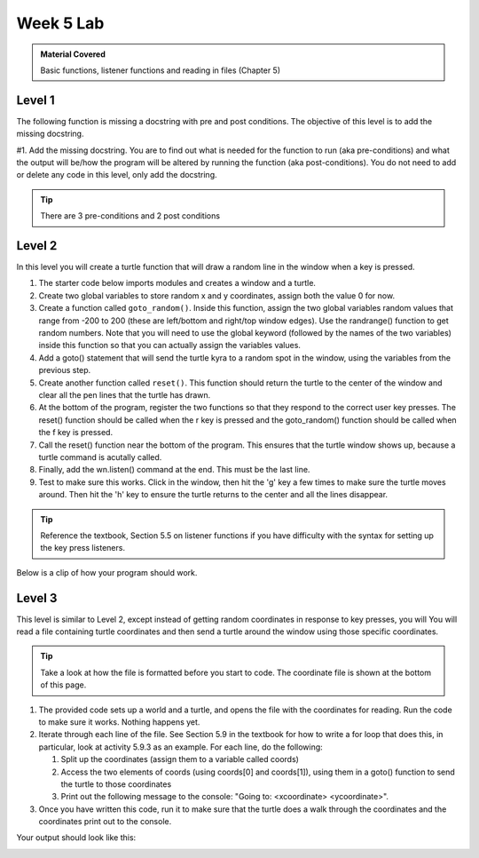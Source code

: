 ..  Copyright (C)  Celine Latulipe.  Permission is granted to copy, distribute
    and/or modify this document under the terms of the GNU Free Documentation
    License, Version 1.3 or any later version published by the Free Software
    Foundation; with Invariant Sections being Forward, Prefaces, and
    Contributor List, no Front-Cover Texts, and no Back-Cover Texts.  A copy of
    the license is included in the section entitled "GNU Free Documentation
    License".

Week 5 Lab
==========

.. admonition:: Material Covered

   Basic functions, listener functions and reading in files (Chapter 5)


Level 1
-------

The following function is missing a docstring with pre and post conditions. The objective of this level is to add the missing docstring.

#1. Add the missing docstring. You are to find out what is needed for the function to run (aka pre-conditions) and what the output will be/how the program will be altered by running the function (aka post-conditions). You do not need to add or delete any code in this level, only add the docstring.  
    

.. tip::
   
   There are 3 pre-conditions and 2 post conditions

.. activecode:: lab5_level1
    :nocodelens:
   
    ################################################################
    # Student name, ID & lab section
    # Date
    # Lab 5, Level 1
    ################################################################

    import turtle

    wn = turtle.Screen()      
    alexander = turtle.Turtle()    
    alexander.speed(10)   

    def axis():
      """--ADD DOCSTRING AND CONDITIONS HERE--"""

      alexander.forward(200)
      alexander.backward(400)
      home()
      alexander.left(90)
      alexander.forward(200)
      alexander.backward(400)
      home()

    def home():

      alexander.goto(0,0)

    alexander.color("red")

    alexander.pendown()

    axis()


Level 2
-------

In this level you will create a turtle function that will draw a random line in the window when a key is pressed.

#. The starter code below imports modules and creates a window and a turtle.
#. Create two global variables to store random x and y coordinates, assign both the value 0 for now. 
#. Create a function called ``goto_random()``. Inside this function, assign the two global variables random values that range from -200 to 200 (these are left/bottom and right/top window edges). Use the randrange() function to get random numbers. Note that you will need to use the global keyword (followed by the names of the two variables) inside this function so that you can actually assign the variables values.
#. Add a goto() statement that will send the turtle kyra to a random spot in the window, using the variables from the previous step.
#. Create another function called ``reset()``. This function should return the turtle to the center of the window and clear all the pen lines that the turtle has drawn. 
#. At the bottom of the program, register the two functions so that they respond to the correct user key presses. The reset() function should be called when the r key is pressed and the goto_random() function should be called when the f key is pressed. 
#. Call the reset() function near the bottom of the program. This ensures that the turtle window shows up, because a turtle command is acutally called.
#. Finally, add the wn.listen() command at the end. This must be the last line.
#. Test to make sure this works. Click in the window, then hit the 'g' key a few times to make sure the turtle moves around. Then hit the 'h' key to ensure the turtle returns to the center and all the lines disappear. 
   
.. tip:: 
   
   Reference the textbook, Section 5.5 on listener functions if you have difficulty with the syntax for setting up the key press listeners.

.. activecode:: lab5_level2
    :nocodelens:

    ################################################################
    # Student name, ID & lab section
    # Date
    # Lab 5, Level 2
    ################################################################

    import turtle #iddmports the turtle library
    import random #imports the random library

    wn = turtle.Screen() #creates a graphic window

    #-----Add your code below-----------

    kyra = turtle.Turtle()

Below is a clip of how your program should work.


Level 3
-------

This level is similar to Level 2, except instead of getting random coordinates in response to key presses, you will You will read a file containing turtle coordinates and then send a turtle around the window using those specific coordinates.

.. tip::
   Take a look at how the file is formatted before you start to code. The coordinate file is shown at the bottom of this page. 

#. The provided code sets up a world and a turtle, and opens the file with the coordinates for reading. Run the code to make sure it works. Nothing happens yet.
#. Iterate through each line of the file. See Section 5.9 in the textbook for how to write a for loop that does this, in particular, look at activity 5.9.3 as an example. For each line, do the following:
   
   #. Split up the coordinates (assign them to a variable called coords)
   #. Access the two elements of coords (using coords[0] and coords[1]), using them in a goto() function to send the turtle to those coordinates
   #. Print out the following message to the console: "Going to: <xcoordinate> <ycoordinate>".

#. Once you have written this code, run it to make sure that the turtle does a walk through the coordinates and the coordinates print out to the console. 


.. activecode:: lab5_level3   
    :nocodelens:
    :available_files: turtle_coords.txt

    ################################################################
    # Student name, ID & lab section
    # Date
    # Lab 5, Level 3
    ################################################################

    import turtle #iddmports the turtle library

    wn = turtle.Screen() #creates a graphic window
    asif = turtle.Turtle()

    
    fileref = open("turtle_coords.txt", "r")

    #-----Add your code below-----------


    fileref.close()

Your output should look like this:

.. image:: Figures/turtle_coords_output.png
   :width: 500
   :align: center

.. datafile:: turtle_coords.txt

   10 125
   -45 67
   67 42
   -20 -180
   173 -2
   16 194
   -87 91
   0 -63




